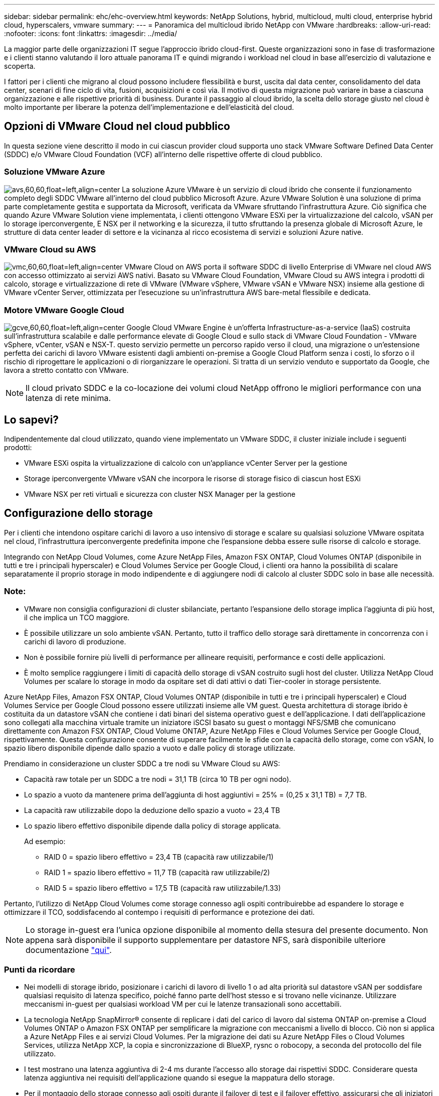 ---
sidebar: sidebar 
permalink: ehc/ehc-overview.html 
keywords: NetApp Solutions, hybrid, multicloud, multi cloud, enterprise hybrid cloud, hyperscalers, vmware 
summary:  
---
= Panoramica del multicloud ibrido NetApp con VMware
:hardbreaks:
:allow-uri-read: 
:nofooter: 
:icons: font
:linkattrs: 
:imagesdir: ../media/


[role="lead"]
La maggior parte delle organizzazioni IT segue l'approccio ibrido cloud-first. Queste organizzazioni sono in fase di trasformazione e i clienti stanno valutando il loro attuale panorama IT e quindi migrando i workload nel cloud in base all'esercizio di valutazione e scoperta.

I fattori per i clienti che migrano al cloud possono includere flessibilità e burst, uscita dal data center, consolidamento del data center, scenari di fine ciclo di vita, fusioni, acquisizioni e così via. Il motivo di questa migrazione può variare in base a ciascuna organizzazione e alle rispettive priorità di business. Durante il passaggio al cloud ibrido, la scelta dello storage giusto nel cloud è molto importante per liberare la potenza dell'implementazione e dell'elasticità del cloud.



== Opzioni di VMware Cloud nel cloud pubblico

In questa sezione viene descritto il modo in cui ciascun provider cloud supporta uno stack VMware Software Defined Data Center (SDDC) e/o VMware Cloud Foundation (VCF) all'interno delle rispettive offerte di cloud pubblico.



=== Soluzione VMware Azure

image:avs-logo.png["avs,60,60,float=left,align=center"] La soluzione Azure VMware è un servizio di cloud ibrido che consente il funzionamento completo degli SDDC VMware all'interno del cloud pubblico Microsoft Azure. Azure VMware Solution è una soluzione di prima parte completamente gestita e supportata da Microsoft, verificata da VMware sfruttando l'infrastruttura Azure. Ciò significa che quando Azure VMware Solution viene implementata, i clienti ottengono VMware ESXi per la virtualizzazione del calcolo, vSAN per lo storage iperconvergente, E NSX per il networking e la sicurezza, il tutto sfruttando la presenza globale di Microsoft Azure, le strutture di data center leader di settore e la vicinanza al ricco ecosistema di servizi e soluzioni Azure native.



=== VMware Cloud su AWS

image:vmc-logo.png["vmc,60,60,float=left,align=center"] VMware Cloud on AWS porta il software SDDC di livello Enterprise di VMware nel cloud AWS con accesso ottimizzato ai servizi AWS nativi. Basato su VMware Cloud Foundation, VMware Cloud su AWS integra i prodotti di calcolo, storage e virtualizzazione di rete di VMware (VMware vSphere, VMware vSAN e VMware NSX) insieme alla gestione di VMware vCenter Server, ottimizzata per l'esecuzione su un'infrastruttura AWS bare-metal flessibile e dedicata.



=== Motore VMware Google Cloud

image:gcve-logo.png["gcve,60,60,float=left,align=center"] Google Cloud VMware Engine è un'offerta Infrastructure-as-a-service (IaaS) costruita sull'infrastruttura scalabile e dalle performance elevate di Google Cloud e sullo stack di VMware Cloud Foundation - VMware vSphere, vCenter, vSAN e NSX-T. questo servizio permette un percorso rapido verso il cloud, una migrazione o un'estensione perfetta dei carichi di lavoro VMware esistenti dagli ambienti on-premise a Google Cloud Platform senza i costi, lo sforzo o il rischio di riprogettare le applicazioni o di riorganizzare le operazioni. Si tratta di un servizio venduto e supportato da Google, che lavora a stretto contatto con VMware.


NOTE: Il cloud privato SDDC e la co-locazione dei volumi cloud NetApp offrono le migliori performance con una latenza di rete minima.



== Lo sapevi?

Indipendentemente dal cloud utilizzato, quando viene implementato un VMware SDDC, il cluster iniziale include i seguenti prodotti:

* VMware ESXi ospita la virtualizzazione di calcolo con un'appliance vCenter Server per la gestione
* Storage iperconvergente VMware vSAN che incorpora le risorse di storage fisico di ciascun host ESXi
* VMware NSX per reti virtuali e sicurezza con cluster NSX Manager per la gestione




== Configurazione dello storage

Per i clienti che intendono ospitare carichi di lavoro a uso intensivo di storage e scalare su qualsiasi soluzione VMware ospitata nel cloud, l'infrastruttura iperconvergente predefinita impone che l'espansione debba essere sulle risorse di calcolo e storage.

Integrando con NetApp Cloud Volumes, come Azure NetApp Files, Amazon FSX ONTAP, Cloud Volumes ONTAP (disponibile in tutti e tre i principali hyperscaler) e Cloud Volumes Service per Google Cloud, i clienti ora hanno la possibilità di scalare separatamente il proprio storage in modo indipendente e di aggiungere nodi di calcolo al cluster SDDC solo in base alle necessità.



=== Note:

* VMware non consiglia configurazioni di cluster sbilanciate, pertanto l'espansione dello storage implica l'aggiunta di più host, il che implica un TCO maggiore.
* È possibile utilizzare un solo ambiente vSAN. Pertanto, tutto il traffico dello storage sarà direttamente in concorrenza con i carichi di lavoro di produzione.
* Non è possibile fornire più livelli di performance per allineare requisiti, performance e costi delle applicazioni.
* È molto semplice raggiungere i limiti di capacità dello storage di vSAN costruito sugli host del cluster. Utilizza NetApp Cloud Volumes per scalare lo storage in modo da ospitare set di dati attivi o dati Tier-cooler in storage persistente.


Azure NetApp Files, Amazon FSX ONTAP, Cloud Volumes ONTAP (disponibile in tutti e tre i principali hyperscaler) e Cloud Volumes Service per Google Cloud possono essere utilizzati insieme alle VM guest. Questa architettura di storage ibrido è costituita da un datastore vSAN che contiene i dati binari del sistema operativo guest e dell'applicazione. I dati dell'applicazione sono collegati alla macchina virtuale tramite un iniziatore iSCSI basato su guest o montaggi NFS/SMB che comunicano direttamente con Amazon FSX ONTAP, Cloud Volume ONTAP, Azure NetApp Files e Cloud Volumes Service per Google Cloud, rispettivamente. Questa configurazione consente di superare facilmente le sfide con la capacità dello storage, come con vSAN, lo spazio libero disponibile dipende dallo spazio a vuoto e dalle policy di storage utilizzate.

Prendiamo in considerazione un cluster SDDC a tre nodi su VMware Cloud su AWS:

* Capacità raw totale per un SDDC a tre nodi = 31,1 TB (circa 10 TB per ogni nodo).
* Lo spazio a vuoto da mantenere prima dell'aggiunta di host aggiuntivi = 25% = (0,25 x 31,1 TB) = 7,7 TB.
* La capacità raw utilizzabile dopo la deduzione dello spazio a vuoto = 23,4 TB
* Lo spazio libero effettivo disponibile dipende dalla policy di storage applicata.
+
Ad esempio:

+
** RAID 0 = spazio libero effettivo = 23,4 TB (capacità raw utilizzabile/1)
** RAID 1 = spazio libero effettivo = 11,7 TB (capacità raw utilizzabile/2)
** RAID 5 = spazio libero effettivo = 17,5 TB (capacità raw utilizzabile/1.33)




Pertanto, l'utilizzo di NetApp Cloud Volumes come storage connesso agli ospiti contribuirebbe ad espandere lo storage e ottimizzare il TCO, soddisfacendo al contempo i requisiti di performance e protezione dei dati.


NOTE: Lo storage in-guest era l'unica opzione disponibile al momento della stesura del presente documento.  Non appena sarà disponibile il supporto supplementare per datastore NFS, sarà disponibile ulteriore documentazione link:index.html["qui"].



=== Punti da ricordare

* Nei modelli di storage ibrido, posizionare i carichi di lavoro di livello 1 o ad alta priorità sul datastore vSAN per soddisfare qualsiasi requisito di latenza specifico, poiché fanno parte dell'host stesso e si trovano nelle vicinanze. Utilizzare meccanismi in-guest per qualsiasi workload VM per cui le latenze transazionali sono accettabili.
* La tecnologia NetApp SnapMirror® consente di replicare i dati del carico di lavoro dal sistema ONTAP on-premise a Cloud Volumes ONTAP o Amazon FSX ONTAP per semplificare la migrazione con meccanismi a livello di blocco. Ciò non si applica a Azure NetApp Files e ai servizi Cloud Volumes. Per la migrazione dei dati su Azure NetApp Files o Cloud Volumes Services, utilizza NetApp XCP, la copia e sincronizzazione di BlueXP, rysnc o robocopy, a seconda del protocollo del file utilizzato.
* I test mostrano una latenza aggiuntiva di 2-4 ms durante l'accesso allo storage dai rispettivi SDDC. Considerare questa latenza aggiuntiva nei requisiti dell'applicazione quando si esegue la mappatura dello storage.
* Per il montaggio dello storage connesso agli ospiti durante il failover di test e il failover effettivo, assicurarsi che gli iniziatori iSCSI siano riconfigurati, che il DNS sia aggiornato per le condivisioni SMB e che i punti di montaggio NFS siano aggiornati in fstab.
* Assicurarsi che le impostazioni del Registro di sistema di i/o multipath Microsoft (MPIO), firewall e timeout del disco in-guest siano configurate correttamente all'interno della macchina virtuale.



NOTE: Questo vale solo per lo storage connesso guest.



== Vantaggi dello storage cloud NetApp

Lo storage cloud di NetApp offre i seguenti vantaggi:

* Migliora la densità di calcolo-storage scalando lo storage indipendentemente dal calcolo.
* Consente di ridurre il numero di host, riducendo così il TCO complessivo.
* Il guasto del nodo di calcolo non influisce sulle prestazioni dello storage.
* La risagomatura dei volumi e la funzionalità dinamica a livello di servizio di Azure NetApp Files consentono di ottimizzare i costi dimensionando i carichi di lavoro a stato stazionario e impedendo in tal modo l'over provisioning.
* Le efficienze dello storage, il tiering del cloud e le funzionalità di modifica del tipo di istanza di Cloud Volumes ONTAP consentono di aggiungere e scalare lo storage in modo ottimale.
* Impedisce l'overprovisioning delle risorse di storage vengono aggiunte solo quando necessario.
* Copie Snapshot e cloni efficienti consentono di creare rapidamente copie senza alcun impatto sulle performance.
* Aiuta a risolvere gli attacchi ransomware utilizzando il ripristino rapido dalle copie Snapshot.
* Offre un disaster recovery regionale basato su trasferimento incrementale dei blocchi efficiente e un livello di blocchi di backup integrato nelle varie regioni per offrire RPO e RTO migliori.




== Presupposti

* La tecnologia SnapMirror o altri meccanismi di migrazione dei dati rilevanti sono abilitati. Esistono molte opzioni di connettività, da on-premise a qualsiasi cloud hyperscaler. Utilizzare il percorso appropriato e collaborare con i team di rete interessati.
* Lo storage in-guest era l'unica opzione disponibile al momento della stesura del presente documento.  Non appena sarà disponibile il supporto supplementare per datastore NFS, sarà disponibile ulteriore documentazione link:index.html["qui"].



NOTE: Coinvolgi i Solution Architect di NetApp e i rispettivi cloud architect hyperscaler per la pianificazione e il dimensionamento dello storage e il numero richiesto di host. NetApp consiglia di identificare i requisiti di performance dello storage prima di utilizzare Cloud Volumes ONTAP Sizer per finalizzare il tipo di istanza dello storage o il livello di servizio appropriato con il throughput corretto.



== Architettura dettagliata

Da un punto di vista di alto livello, questa architettura (illustrata nella figura seguente) illustra come ottenere connettività multicloud ibrida e portabilità delle applicazioni tra più cloud provider utilizzando NetApp Cloud Volumes ONTAP, Cloud Volumes Service per Google Cloud e Azure NetApp Files come opzione aggiuntiva di storage in-guest.

image:ehc-architecture.png["Architettura di cloud ibrido aziendale"]
